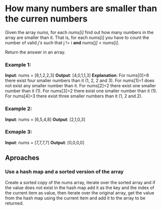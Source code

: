 * How many numbers are smaller than the curren numbers

Given the array /nums/, for each /nums[i]/ find out how many numbers in the array are smaller than it. That is, for each /nums[i]/ you have to count the number of valid /j's/  such that j != i *and* /nums[j] < nums[i]/.

Return the answer in an array.

*** Example 1:
*Input*: nums = [8,1,2,2,3]
*Output*: [4,0,1,1,3]
*Explanation*:
For nums[0]=8 there exist four smaller numbers than it (1, 2, 2 and 3).
For nums[1]=1 does not exist any smaller number than it.
For nums[2]=2 there exist one smaller number than it (1).
For nums[3]=2 there exist one smaller number than it (1).
For nums[4]=3 there exist three smaller numbers than it (1, 2 and 2).

*** Example 2:
*Input*: nums = [6,5,4,8]
*Output*: [2,1,0,3]

*** Exmaple 3:
*Input*: nums = [7,7,7,7]
*Output*: [0,0,0,0]


** Aproaches

*** Use a hash map and a sorted version of the array
Create a sorted copy of the nums array, iterate over the sorted array and if the value does not exist in the hash map add it as the key and the index of the current item as value, then iterate over the original array, get the value from the hash map using the current item and add it to the array to be returned.
